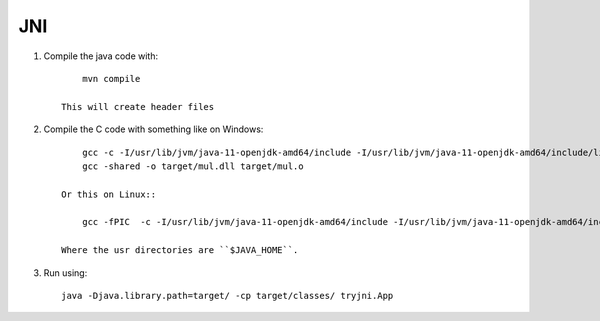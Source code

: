 
JNI
===============================

1. Compile the java code with::

        mvn compile

    This will create header files

2. Compile the C code with something like on Windows::

        gcc -c -I/usr/lib/jvm/java-11-openjdk-amd64/include -I/usr/lib/jvm/java-11-openjdk-amd64/include/linux -Itarget/headers/ -o target/mul.o src/c/mul.c
        gcc -shared -o target/mul.dll target/mul.o

    Or this on Linux::

        gcc -fPIC  -c -I/usr/lib/jvm/java-11-openjdk-amd64/include -I/usr/lib/jvm/java-11-openjdk-amd64/include/linux -Itarget/headers/ -shared -o target/mul.so src/c/mul.c

    Where the usr directories are ``$JAVA_HOME``.

3. Run using::

        java -Djava.library.path=target/ -cp target/classes/ tryjni.App
